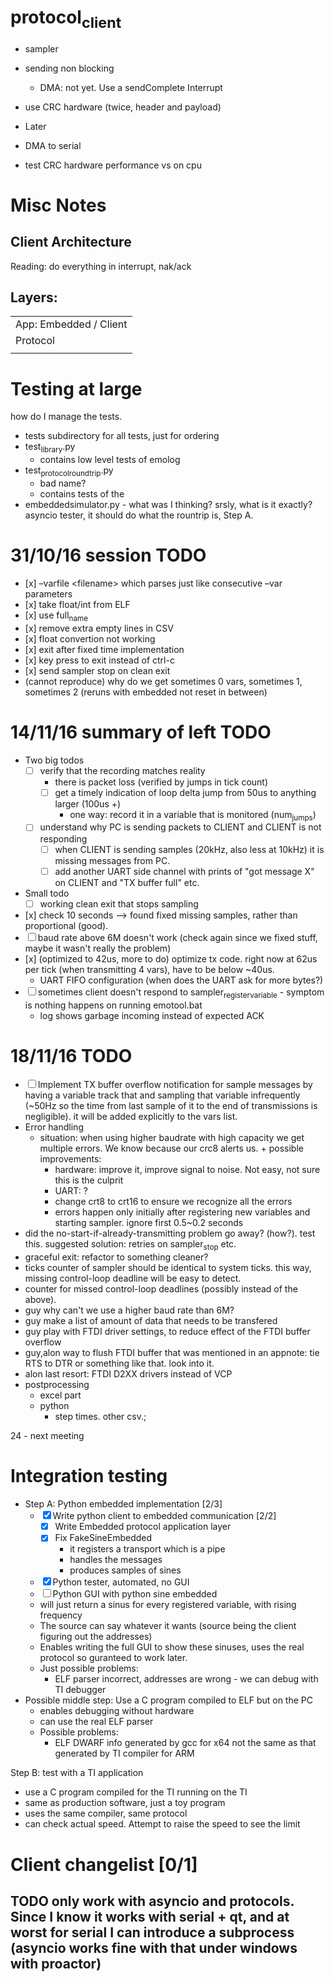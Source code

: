 * protocol_client
- sampler
- sending non blocking
 - DMA: not yet. Use a sendComplete Interrupt
- use CRC hardware (twice, header and payload)

- Later
- DMA to serial
- test CRC hardware performance vs on cpu


* Misc Notes
** Client Architecture
Reading: do everything in interrupt, nak/ack
** Layers:
| App: Embedded / Client |
| Protocol               |
|                        |

* Testing at large
how do I manage the tests.
+ tests subdirectory for all tests, just for ordering
+ test_library.py
  + contains low level tests of emolog
+ test_protocol_roundtrip.py
  + bad name?
  + contains tests of the
+ embeddedsimulator.py - what was I thinking? srsly, what is it exactly? asyncio tester, it should do what the rountrip is, Step A.

* 31/10/16 session TODO
+ [x] --varfile <filename> which parses just like consecutive --var parameters
+ [x] take float/int from ELF
+ [x] use full_name
+ [x] remove extra empty lines in CSV
+ [x] float convertion not working
+ [x] exit after fixed time implementation
+ [x] key press to exit instead of ctrl-c
+ [x] send sampler stop on clean exit
+ (cannot reproduce) why do we get sometimes 0 vars, sometimes 1, sometimes 2 (reruns with embedded not reset in between)

* 14/11/16 summary of left TODO
+ Two big todos
  + [ ] verify that the recording matches reality
    + there is packet loss (verified by jumps in tick count)
    + [ ] get a timely indication of loop delta jump from 50us to anything larger (100us +)
      + one way: record it in a variable that is monitored (num_jumps)
  + [ ] understand why PC is sending packets to CLIENT and CLIENT is not responding
    + [ ] when CLIENT is sending samples (20kHz, also less at 10kHz) it is missing messages from PC.
    + [ ] add another UART side channel with prints of "got message X" on CLIENT and "TX buffer full" etc.
+ Small todo
  + [ ] working clean exit that stops sampling
+ [x] check 10 seconds --> found fixed missing samples, rather than proportional (good).
+ [ ] baud rate above 6M doesn't work (check again since we fixed stuff, maybe it wasn't really the problem)
+ [x] (optimized to 42us, more to do) optimize tx code. right now at 62us per tick (when transmitting 4 vars), have to be below ~40us.
  +   UART FIFO configuration (when does the UART ask for more bytes?)
+ [ ] sometimes client doesn't respond to sampler_register_variable - symptom is nothing happens on running emotool.bat
  + log shows garbage incoming instead of expected ACK

* 18/11/16 TODO
+ [ ] Implement TX buffer overflow notification for sample messages by having a variable track that and sampling that variable infrequently (~50Hz so the time from last sample of it to the end of transmissions is negligible). it will be added explicitly to the vars list. 
+ Error handling
  + situation: when using higher baudrate with high capacity we get multiple errors. We know because our crc8 alerts us.  + possible improvements:
    + hardware: improve it, improve signal to noise. Not easy, not sure this is the culprit
    + UART: ?
    + change crt8 to crt16 to ensure we recognize all the errors
    + errors happen only initially after registering new variables and starting sampler. ignore first 0.5~0.2 seconds
+ did the no-start-if-already-transmitting problem go away? (how?). test this. suggested solution: retries on sampler_stop etc.
+ graceful exit: refactor to something cleaner?
+ ticks counter of sampler should be identical to system ticks. this way, missing control-loop deadline will be easy to detect. 
+ counter for missed control-loop deadlines (possibly instead of the above).
+ guy why can't we use a higher baud rate than 6M?
+ guy make a list of amount of data that needs to be transfered
+ guy play with FTDI driver settings, to reduce effect of the FTDI buffer overflow
+ guy,alon way to flush FTDI buffer that was mentioned in an appnote: tie RTS to DTR or something like that. look into it.
+ alon last resort: FTDI D2XX drivers instead of VCP
+ postprocessing
  + excel part
  + python
    + step times. other csv.; 


24 - next meeting


* Integration testing
- Step A: Python embedded implementation [2/3]
  - [X] Write python client to embedded communication [2/2]
    - [X] Write Embedded protocol application layer
    - [X] Fix FakeSineEmbedded
      - it registers a transport which is a pipe
      - handles the messages
      - produces samples of sines
  - [X] Python tester, automated, no GUI
  - [ ] Python GUI with python sine embedded
  - will just return a sinus for every registered variable, with rising frequency
  - The source can say whatever it wants (source being the client figuring out the addresses)
  - Enables writing the full GUI to show these sinuses, uses the real protocol so guranteed to work later.
  - Just possible problems:
    - ELF parser incorrect, addresses are wrong - we can debug with TI debugger

- Possible middle step: Use a C program compiled to ELF but on the PC
  - enables debugging without hardware
  - can use the real ELF parser
  - Possible problems:
    - ELF DWARF info generated by gcc for x64 not the same as that generated by TI compiler for ARM

Step B: test with a TI application
- use a C program compiled for the TI running on the TI
- same as production software, just a toy program
- uses the same compiler, same protocol
- can check actual speed. Attempt to raise the speed to see the limit

* Client changelist [0/1]
** TODO only work with asyncio and protocols. Since I know it works with serial + qt, and at worst for serial I can introduce a subprocess (asyncio works fine with that under windows with proactor)
** 
